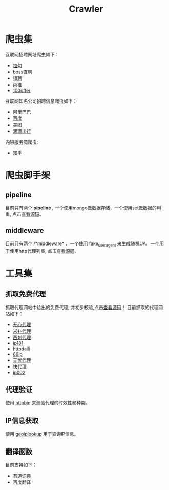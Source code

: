#+TITLE: Crawler

* 爬虫集
  :PROPERTIES:
  :ID:       aef07119-226a-4c8a-b5db-bad3bd9372a2
  :END:
  互联网招聘网址爬虫如下：
  + [[https://github.com/brantou/crawler/blob/master/jobs/jobs/spiders/lagou.py][拉勾]]
  + [[https://github.com/brantou/crawler/blob/master/jobs/jobs/spiders/zhipin.py][boss直聘]]
  + [[https://github.com/brantou/crawler/blob/master/jobs/jobs/spiders/liepin.py][猎聘]]
  + [[https://github.com/brantou/crawler/blob/master/jobs/jobs/spiders/neitui.py][内推]]
  + [[https://github.com/brantou/crawler/blob/master/jobs/jobs/spiders/a100offer.py][100offer]]

  互联网知名公司招聘信息爬虫如下：
  + [[https://github.com/brantou/crawler/blob/master/jobs/jobs/spiders/alibaba.py][阿里巴巴]]
  + [[https://github.com/brantou/crawler/blob/master/jobs/jobs/spiders/baidu.py][百度]]
  + [[https://github.com/brantou/crawler/blob/master/jobs/jobs/spiders/meituan.py][美团]]
  + [[https://github.com/brantou/crawler/blob/master/jobs/jobs/spiders/didi.py][滴滴出行]]

  内容服务商爬虫:
  + [[https://github.com/brantou/crawler/blob/master/jobs/jobs/spiders/zhihu.py][知乎]]

* 爬虫脚手架
  :PROPERTIES:
  :ID:       81f440f1-d59b-43f6-ad35-049f8fd5a984
  :END:
** pipeline
   :PROPERTIES:
   :ID:       2a53dd96-b2a6-4ed4-832b-b18a19715587
   :END:
  目前只有两个 *pipeline* , 一个使用mongo做数据存储，一个使用set做数据的判重, 点击[[https://github.com/brantou/crawler/blob/master/jobs/jobs/pipelines.py][查看源码]]。

** middleware
   :PROPERTIES:
   :ID:       d6986286-b0b1-4374-b5ba-40ff87f30722
   :END:
  目前只有两个 /*middleware* ，一个使用 [[https://pypi.python.org/pypi/fake-useragent][fake_useragent]] 来生成随机UA，一个用于使用http代理列表, 点击[[https://github.com/brantou/crawler/blob/master/jobs/jobs/middlewares.py][查看源码]]。

* 工具集
  :PROPERTIES:
  :ID:       36d63ee1-ce84-47cd-8358-3e2e56e2739d
  :END:
** 抓取免费代理
   :PROPERTIES:
   :ID:       eea5f4a1-c787-4e69-b444-1d8728f0bf1c
   :END:
   抓取代理网站中给出的免费代理, 并初步校验,点击[[https://github.com/brantou/crawler/blob/master/utils/free_proxy.py][查看源码]]！
   目前抓取的代理网站如下：
   + [[http://www.kxdaili.com/dailiip.html][开心代理]]
   + [[http://www.kxdaili.com/dailiip.html][米扑代理]]
   + [[http://www.kxdaili.com/dailiip.html][西刺代理]]
   + [[http://www.ip181.com/daili/1.html][ip181]]
   + [[http://www.httpdaili.com/mfdl/][httpdaili]]
   + [[http://www.66ip.cn/index.html][66ip]]
   + [[http://www.data5u.com/][无忧代理]]
   + [[http://www.kuaidaili.com/free/][快代理]]
   + [[http://www.ip002.net/free.html][ip002]]

** 代理验证
   :PROPERTIES:
   :ID:       a64313fa-985b-41e1-8f3a-33a37d99cd76
   :END:
   使用 [[https://httpbin.org/][httpbin]] 来测验代理的时效性和种类。

** IP信息获取
   :PROPERTIES:
   :ID:       309ed608-69c2-4cb6-bff2-f489711fbdbc
   :END:
   使用 [[http://api.geoiplookup.net/][geoiplookup]] 用于查询IP信息。

** 翻译函数
   :PROPERTIES:
   :ID:       81779fb7-c9a7-4be6-b34b-0be8bb03216c
   :END:
   目前支持如下：
   + 有道词典
   + 百度翻译
